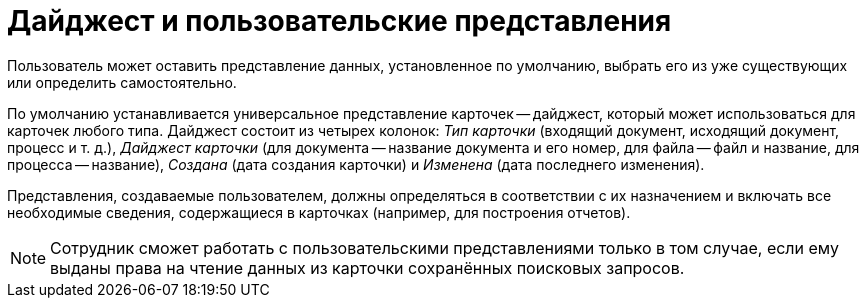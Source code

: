 = Дайджест и пользовательские представления

Пользователь может оставить представление данных, установленное по умолчанию, выбрать его из уже существующих или определить самостоятельно.

По умолчанию устанавливается универсальное представление карточек -- дайджест, который может использоваться для карточек любого типа. Дайджест состоит из четырех колонок: _Тип карточки_ (входящий документ, исходящий документ, процесс и т. д.), _Дайджест карточки_ (для документа -- название документа и его номер, для файла -- файл и название, для процесса -- название), _Создана_ (дата создания карточки) и _Изменена_ (дата последнего изменения).

Представления, создаваемые пользователем, должны определяться в соответствии с их назначением и включать все необходимые сведения, содержащиеся в карточках (например, для построения отчетов).

[NOTE]
====
Сотрудник сможет работать с пользовательскими представлениями только в том случае, если ему выданы права на чтение данных из карточки сохранённых поисковых запросов.
====
